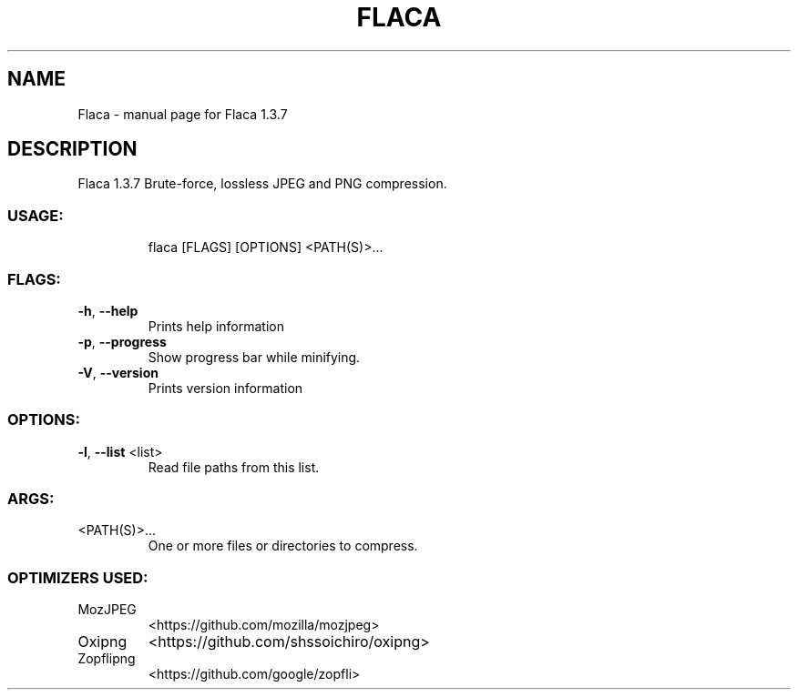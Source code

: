 .\" DO NOT MODIFY THIS FILE!  It was generated by help2man 1.47.8.
.TH FLACA "1" "August 2020" "Flaca 1.3.7" "User Commands"
.SH NAME
Flaca \- manual page for Flaca 1.3.7
.SH DESCRIPTION
Flaca 1.3.7
Brute\-force, lossless JPEG and PNG compression.
.SS "USAGE:"
.IP
flaca [FLAGS] [OPTIONS] <PATH(S)>...
.SS "FLAGS:"
.TP
\fB\-h\fR, \fB\-\-help\fR
Prints help information
.TP
\fB\-p\fR, \fB\-\-progress\fR
Show progress bar while minifying.
.TP
\fB\-V\fR, \fB\-\-version\fR
Prints version information
.SS "OPTIONS:"
.TP
\fB\-l\fR, \fB\-\-list\fR <list>
Read file paths from this list.
.SS "ARGS:"
.TP
<PATH(S)>...
One or more files or directories to compress.
.SS "OPTIMIZERS USED:"
.TP
MozJPEG
<https://github.com/mozilla/mozjpeg>
.TP
Oxipng
<https://github.com/shssoichiro/oxipng>
.IP
.TP
Zopflipng
<https://github.com/google/zopfli>
